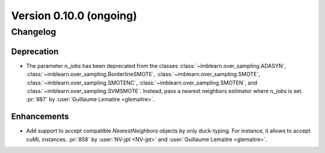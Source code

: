 .. _changes_0_10:

Version 0.10.0 (ongoing)
========================

Changelog
---------

Deprecation
...........

- The parameter `n_jobs` has been deprecated from the classes
  :class:`~imblearn.over_sampling.ADASYN`,
  :class:`~imblearn.over_sampling.BorderlineSMOTE`,
  :class:`~imblearn.over_sampling.SMOTE`,
  :class:`~imblearn.over_sampling.SMOTENC`,
  :class:`~imblearn.over_sampling.SMOTEN`, and
  :class:`~imblearn.over_sampling.SVMSMOTE`. Instead, pass a nearest neighbors
  estimator where `n_jobs` is set.
  :pr:`887` by :user:`Guillaume Lemaitre <glemaitre>`.

Enhancements
............

- Add support to accept compatible `NearestNeighbors` objects by only
  duck-typing. For instance, it allows to accept cuML instances.
  :pr:`858` by :user:`NV-jpt <NV-jpt>` and
  :user:`Guillaume Lemaitre <glemaitre>`.

